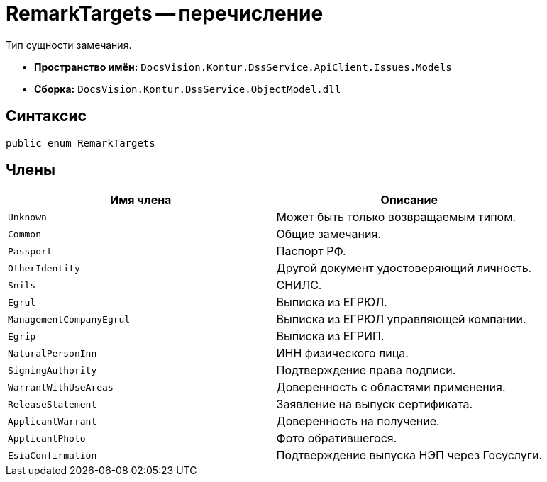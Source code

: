 = RemarkTargets -- перечисление

Тип сущности замечания.

* *Пространство имён:* `DocsVision.Kontur.DssService.ApiClient.Issues.Models`
* *Сборка:* `DocsVision.Kontur.DssService.ObjectModel.dll`

== Синтаксис

[source,csharp]
----
public enum RemarkTargets
----

== Члены

[cols=",",options="header"]
|===
|Имя члена |Описание

|`Unknown`
|Может быть только возвращаемым типом.

|`Common`
|Общие замечания.

|`Passport`
|Паспорт РФ.

|`OtherIdentity`
|Другой документ удостоверяющий личность.

|`Snils`
|СНИЛС.

|`Egrul`
|Выписка из ЕГРЮЛ.

|`ManagementCompanyEgrul`
|Выписка из ЕГРЮЛ управляющей компании.

|`Egrip`
|Выписка из ЕГРИП.

|`NaturalPersonInn`
|ИНН физического лица.

|`SigningAuthority`
|Подтверждение права подписи.

|`WarrantWithUseAreas`
|Доверенность с областями применения.

|`ReleaseStatement`
|Заявление на выпуск сертификата.

|`ApplicantWarrant`
|Доверенность на получение.

|`ApplicantPhoto`
|Фото обратившегося.

|`EsiaConfirmation`
|Подтверждение выпуска НЭП через Госуслуги.


|===
